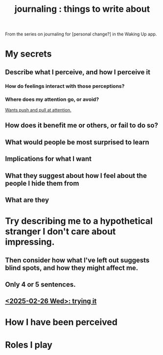 :PROPERTIES:
:ID:       b320a662-84df-473c-b05b-5a477caa764b
:END:
#+title: journaling : things to write about
From the series on journaling for [personal change?]
in the Waking Up app.
* My secrets
** Describe what I perceive, and how I perceive it
*** How do feelings interact with those perceptions?
*** Where does my attention go, or avoid?
    [[id:2741003a-955b-4d4e-a7d1-152e7cbdd8db][Wants push and pull at attention.]]
** How does it benefit me or others, or fail to do so?
** What would people be most surprised to learn
** Implications for what I want
** What they suggest about how I feel about the people I hide them from
** What are they
* Try describing me to a hypothetical stranger I don't care about impressing.
** Then consider how what I've left out suggests blind spots, and how they might affect me.
** Only 4 or 5 sentences.
** [[id:3e3f7daa-1c86-4cb4-9010-59cd6e8080a4][<2025-02-26 Wed>: trying it]]
* How I have been perceived
* Roles I play
